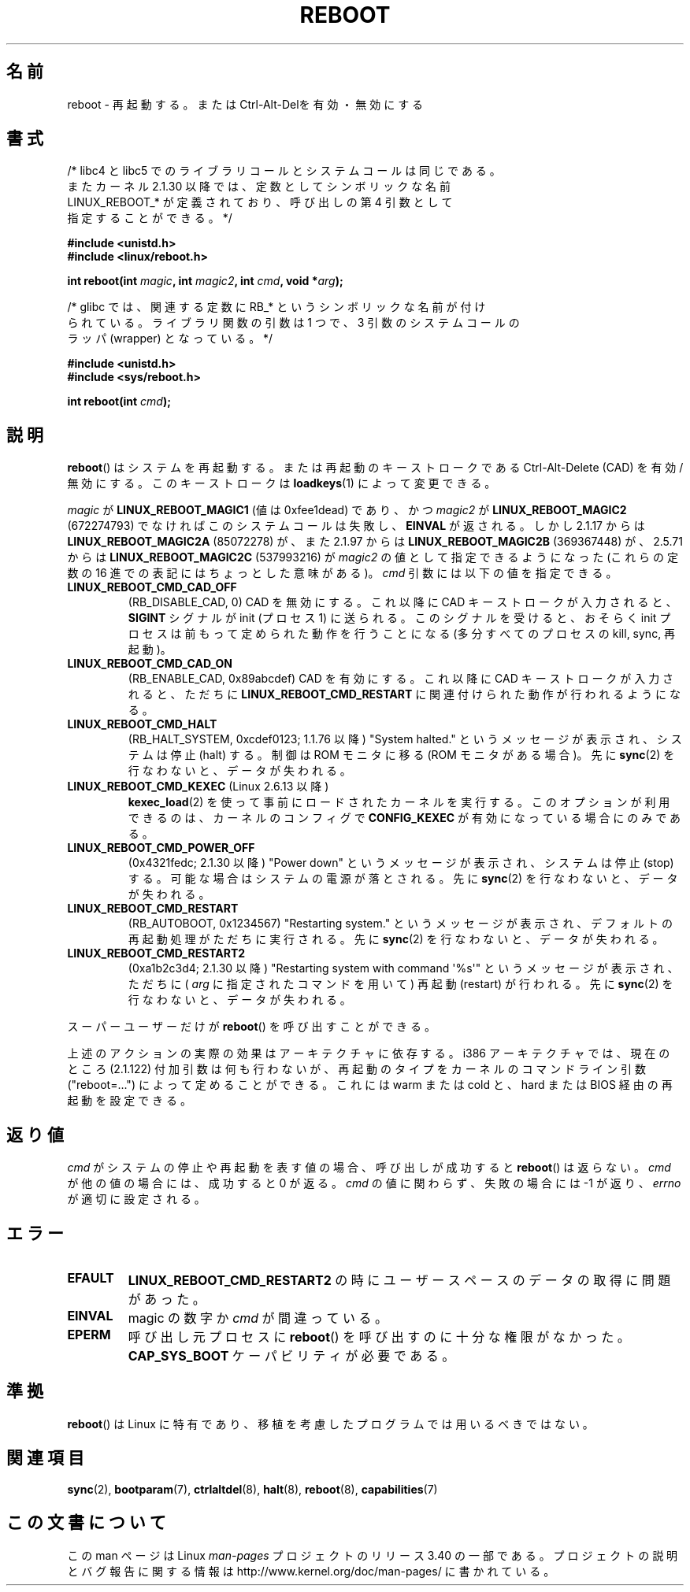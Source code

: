 .\" Copyright (c) 1998 Andries Brouwer (aeb@cwi.nl), 24 September 1998
.\"
.\" Permission is granted to make and distribute verbatim copies of this
.\" manual provided the copyright notice and this permission notice are
.\" preserved on all copies.
.\"
.\" Permission is granted to copy and distribute modified versions of this
.\" manual under the conditions for verbatim copying, provided that the
.\" entire resulting derived work is distributed under the terms of a
.\" permission notice identical to this one.
.\"
.\" Since the Linux kernel and libraries are constantly changing, this
.\" manual page may be incorrect or out-of-date.  The author(s) assume no
.\" responsibility for errors or omissions, or for damages resulting from
.\" the use of the information contained herein.  The author(s) may not
.\" have taken the same level of care in the production of this manual,
.\" which is licensed free of charge, as they might when working
.\" professionally.
.\"
.\" Formatted or processed versions of this manual, if unaccompanied by
.\" the source, must acknowledge the copyright and authors of this work.
.\" Modified, 27 May 2004, Michael Kerrisk <mtk.manpages@gmail.com>
.\"     Added notes on capability requirements
.\"
.\"*******************************************************************
.\"
.\" This file was generated with po4a. Translate the source file.
.\"
.\"*******************************************************************
.TH REBOOT 2 2010\-10\-31 Linux "Linux Programmer's Manual"
.SH 名前
reboot \- 再起動する。または Ctrl\-Alt\-Delを有効・無効にする
.SH 書式
/* libc4 と libc5 でのライブラリコールとシステムコールは同じである。
   またカーネル 2.1.30 以降では、定数としてシンボリックな名前
   LINUX_REBOOT_* が定義されており、呼び出しの第 4 引数として
   指定することができる。*/
.sp
\fB#include <unistd.h>\fP
.br
\fB#include <linux/reboot.h>\fP
.sp
\fBint reboot(int \fP\fImagic\fP\fB, int \fP\fImagic2\fP\fB, int \fP\fIcmd\fP\fB, void
*\fP\fIarg\fP\fB);\fP
.sp
/* glibc では、関連する定数に RB_* というシンボリックな名前が付け
   られている。ライブラリ関数の引数は 1 つで、3 引数のシステムコールの
   ラッパ (wrapper) となっている。 */
.sp
\fB#include <unistd.h>\fP
.br
\fB#include <sys/reboot.h>\fP
.sp
\fBint reboot(int \fP\fIcmd\fP\fB);\fP
.SH 説明
\fBreboot\fP()  はシステムを再起動する。または再起動のキーストロークである Ctrl\-Alt\-Delete (CAD) を有効/無効にする。
このキーストロークは \fBloadkeys\fP(1)  によって変更できる。
.PP
\fImagic\fP が \fBLINUX_REBOOT_MAGIC1\fP (値は 0xfee1dead) であり、かつ \fImagic2\fP が
\fBLINUX_REBOOT_MAGIC2\fP (672274793) でなければこのシステムコールは失敗し、 \fBEINVAL\fP が返される。 しかし
2.1.17 からは \fBLINUX_REBOOT_MAGIC2A\fP (85072278) が、 また 2.1.97 からは
\fBLINUX_REBOOT_MAGIC2B\fP (369367448) が、 2.5.71 からは \fBLINUX_REBOOT_MAGIC2C\fP
(537993216) が \fImagic2\fP の値として指定できるようになった (これらの定数の 16 進での 表記にはちょっとした意味がある)。
\fIcmd\fP 引数には以下の値を指定できる。
.TP 
\fBLINUX_REBOOT_CMD_CAD_OFF\fP
(RB_DISABLE_CAD, 0)  CAD を無効にする。 これ以降に CAD キーストロークが入力されると、 \fBSIGINT\fP シグナルが
init (プロセス 1) に送られる。 このシグナルを受けると、おそらく init プロセスは 前もって定められた動作を行うことになる
(多分すべてのプロセスの kill, sync, 再起動)。
.TP 
\fBLINUX_REBOOT_CMD_CAD_ON\fP
(RB_ENABLE_CAD, 0x89abcdef)  CAD を有効にする。 これ以降に CAD キーストロークが入力されると、 ただちに
\fBLINUX_REBOOT_CMD_RESTART\fP に関連付けられた動作が行われるようになる。
.TP 
\fBLINUX_REBOOT_CMD_HALT\fP
(RB_HALT_SYSTEM, 0xcdef0123; 1.1.76 以降)  "System halted."
というメッセージが表示され、システムは停止 (halt) する。 制御は ROM モニタに移る (ROM モニタがある場合)。 先に
\fBsync\fP(2)  を行なわないと、データが失われる。
.TP 
\fBLINUX_REBOOT_CMD_KEXEC\fP (Linux 2.6.13 以降)
\fBkexec_load\fP(2) を使って事前にロードされたカーネルを実行する。
このオプションが利用できるのは、カーネルのコンフィグで \fBCONFIG_KEXEC\fP が
有効になっている場合にのみである。
.TP 
\fBLINUX_REBOOT_CMD_POWER_OFF\fP
(0x4321fedc; 2.1.30 以降)  "Power down" というメッセージが表示され、システムは停止 (stop) する。
可能な場合はシステムの電源が落とされる。 先に \fBsync\fP(2)  を行なわないと、データが失われる。
.TP 
\fBLINUX_REBOOT_CMD_RESTART\fP
(RB_AUTOBOOT, 0x1234567)  "Restarting system." というメッセージが表示され、
デフォルトの再起動処理がただちに実行される。 先に \fBsync\fP(2)  を行なわないと、データが失われる。
.TP 
\fBLINUX_REBOOT_CMD_RESTART2\fP
(0xa1b2c3d4; 2.1.30 以降)  "Restarting system with command \(aq%s\(aq"
というメッセージが表示され、 ただちに ( \fIarg\fP に指定されたコマンドを用いて) 再起動 (restart) が行われる。 先に
\fBsync\fP(2)  を行なわないと、データが失われる。
.LP
スーパーユーザーだけが \fBreboot\fP()  を呼び出すことができる。
.LP
上述のアクションの実際の効果はアーキテクチャに依存する。 i386 アーキテクチャでは、現在のところ (2.1.122) 付加引数は
何も行わないが、再起動のタイプをカーネルのコマンドライン引数 ("reboot=...") によって定めることができる。 これには warm または
cold と、 hard または BIOS 経由の再起動を 設定できる。
.SH 返り値
\fIcmd\fP がシステムの停止や再起動を表す値の場合、呼び出しが成功すると \fBreboot\fP()  は返らない。 \fIcmd\fP
が他の値の場合には、成功すると 0 が返る。 \fIcmd\fP の値に関わらず、失敗の場合には \-1 が返り、 \fIerrno\fP が適切に設定される。
.SH エラー
.TP 
\fBEFAULT\fP
\fBLINUX_REBOOT_CMD_RESTART2\fP の時にユーザースペースのデータの取得に問題があった。
.TP 
\fBEINVAL\fP
magic の数字か \fIcmd\fP が間違っている。
.TP 
\fBEPERM\fP
呼び出し元プロセスに \fBreboot\fP()  を呼び出すのに十分な権限がなかった。 \fBCAP_SYS_BOOT\fP ケーパビリティが必要である。
.SH 準拠
\fBreboot\fP()  は Linux に特有であり、移植を考慮したプログラムでは用いるべきではない。
.SH 関連項目
\fBsync\fP(2), \fBbootparam\fP(7), \fBctrlaltdel\fP(8), \fBhalt\fP(8), \fBreboot\fP(8),
\fBcapabilities\fP(7)
.SH この文書について
この man ページは Linux \fIman\-pages\fP プロジェクトのリリース 3.40 の一部
である。プロジェクトの説明とバグ報告に関する情報は
http://www.kernel.org/doc/man\-pages/ に書かれている。
